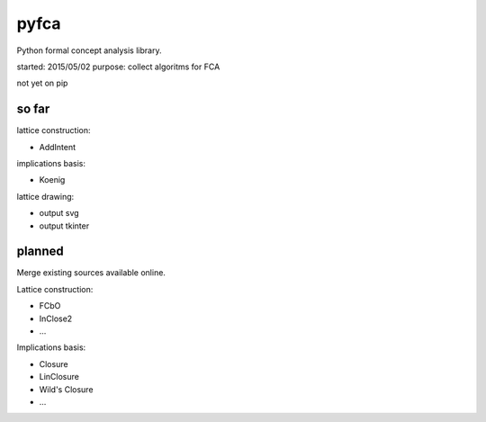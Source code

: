 pyfca
=====

Python formal concept analysis library.

started: 2015/05/02
purpose: collect algoritms for FCA

not yet on pip

so far
------

lattice construction:

- AddIntent

implications basis:

- Koenig

lattice drawing:

- output svg
- output tkinter


planned
-------

Merge existing sources available online.

Lattice construction:

- FCbO
- InClose2
- ...

Implications basis:

- Closure
- LinClosure
- Wild's Closure
- ...


